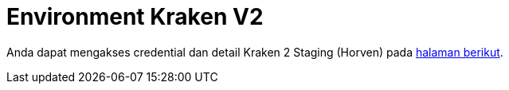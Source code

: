 = Environment Kraken V2

Anda dapat mengakses credential dan detail Kraken 2 Staging (Horven) pada https://www.pivotaltracker.com/story/show/158246938[halaman berikut].
